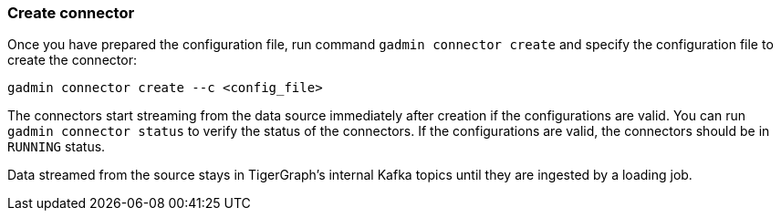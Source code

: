 === Create connector
Once you have prepared the configuration file, run command `gadmin connector create` and specify the configuration file to create the connector:

[.wrap,console]
----
gadmin connector create --c <config_file>
----

The connectors start streaming from the data source immediately after creation if the configurations are valid.
You can run `gadmin connector status` to verify the status of the connectors.
If the configurations are valid, the connectors should be in `RUNNING` status.

Data streamed from the source stays in TigerGraph's internal Kafka topics until they are ingested by a loading job.